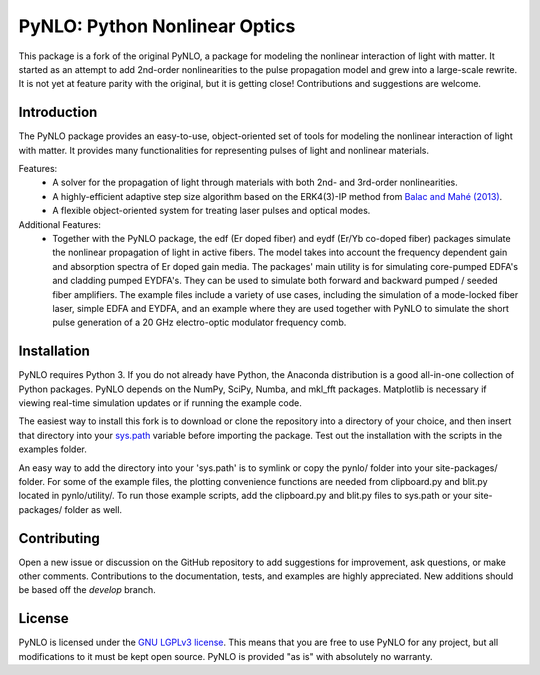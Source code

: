 PyNLO: Python Nonlinear Optics
==============================
This package is a fork of the original PyNLO, a package for modeling the nonlinear interaction of light with matter. It started as an attempt to add 2nd-order nonlinearities to the pulse propagation model and grew into a large-scale rewrite. It is not yet at feature parity with the original, but it is getting close! Contributions and suggestions are welcome.


Introduction
------------
The PyNLO package provides an easy-to-use, object-oriented set of tools for modeling the nonlinear interaction of light with matter. It provides many functionalities for representing pulses of light and nonlinear materials.

Features:
	- A solver for the propagation of light through materials with both 2nd- and 3rd-order nonlinearities.

	- A highly-efficient adaptive step size algorithm based on the ERK4(3)-IP method from `Balac and Mahé (2013) <https://doi.org/10.1016/j.cpc.2012.12.020>`_.

	- A flexible object-oriented system for treating laser pulses and optical modes.

Additional Features:
	- Together with the PyNLO package, the edf (Er doped fiber) and eydf (Er/Yb co-doped fiber) packages simulate the nonlinear propagation of light in active fibers. The model takes into account the frequency dependent gain and absorption spectra of Er doped gain media. The packages' main utility is for simulating core-pumped EDFA's and cladding pumped EYDFA's. They can be used to simulate both forward and backward pumped / seeded fiber amplifiers. The example files include a variety of use cases, including the simulation of a mode-locked fiber laser, simple EDFA and EYDFA, and an example where they are used together with PyNLO to simulate the short pulse generation of a 20 GHz electro-optic modulator frequency comb.


Installation
------------
PyNLO requires Python 3. If you do not already have Python, the Anaconda distribution is a good all-in-one collection of Python packages. PyNLO depends on the NumPy, SciPy, Numba, and mkl_fft packages. Matplotlib is necessary if viewing real-time simulation updates or if running the example code.

The easiest way to install this fork is to download or clone the repository into a directory of your choice, and then insert that directory into your `sys.path <https://docs.python.org/3/library/sys.html#sys.path>`_ variable before importing the package. Test out the installation with the scripts in the examples folder.

An easy way to add the directory into your 'sys.path' is to symlink or copy the pynlo/ folder into your site-packages/ folder. For some of the example files, the plotting convenience functions are needed from clipboard.py and blit.py located in pynlo/utility/. To run those example scripts, add the clipboard.py and blit.py files to sys.path or your site-packages/ folder as well.


Contributing
------------
Open a new issue or discussion on the GitHub repository to add suggestions for improvement, ask questions, or make other comments. Contributions to the documentation, tests, and examples are highly appreciated. New additions should be based off the `develop` branch.


License
-------
PyNLO is licensed under the `GNU LGPLv3 license <https://choosealicense.com/licenses/lgpl-3.0/>`_. This means that you are free to use PyNLO for any project, but all modifications to it must be kept open source. PyNLO is provided "as is" with absolutely no warranty.
